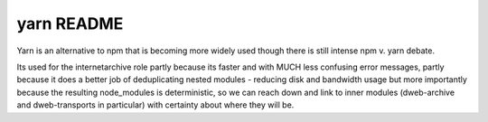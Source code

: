 .. |ss| raw:: html

   <strike>

.. |se| raw:: html

   </strike>

.. |nbsp| unicode:: 0xA0
   :trim:

==================
yarn README
==================

Yarn is an alternative to npm that is becoming more widely used though there is still intense npm v. yarn debate.

Its used for the internetarchive role partly because its faster and with MUCH less confusing error messages,
partly because it does a better job of deduplicating nested modules - reducing disk and bandwidth usage
but more importantly because the resulting node_modules is deterministic,
so we can reach down and link to inner modules (dweb-archive and dweb-transports in particular) with certainty about where they will be.
